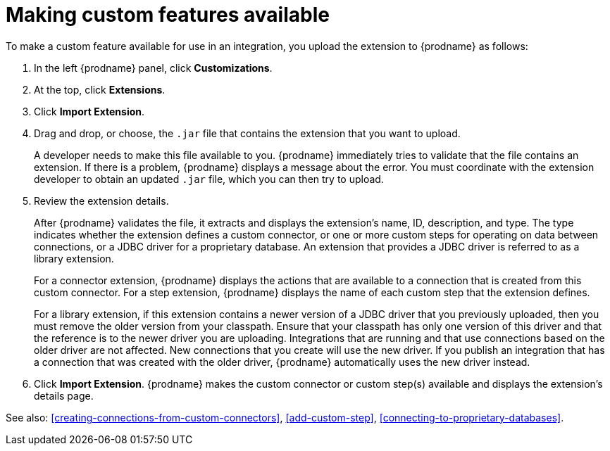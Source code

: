 [id='making-extensions-available']
= Making custom features available

To make a custom feature available for use in an integration, you upload
the extension to {prodname} as follows:

. In the left {prodname} panel, click *Customizations*. 
. At the top, click *Extensions*. 
. Click *Import Extension*. 
. Drag and drop, or choose, the `.jar` file that contains the extension 
that you want to upload.
+
A developer needs to make this file available to you. 
{prodname} immediately tries to validate that the file contains an 
extension. If there is a problem, {prodname} displays a message about the error. 
You must coordinate with the extension 
developer to obtain an updated `.jar` file, which you can then try to upload. 

. Review the extension details.
+
After {prodname} validates the file, it extracts and displays the extension's 
name, ID, description, and type. The type indicates whether the extension
defines a custom connector, or one or more custom steps for
operating on data between connections, or a JDBC driver for a 
proprietary database. An extension that provides a JDBC driver is 
referred to as a library extension. 
+
For a connector extension, {prodname} displays
the actions that are available to a connection that is created from this 
custom connector. For a step extension, {prodname} displays
the name of each custom step that the extension defines.
+
For a library
extension, if this extension contains a newer version of a JDBC driver that you 
previously uploaded, then you must remove the older version from your classpath.
Ensure that your classpath has only one version of this driver and that the
reference is to the newer driver you are uploading. Integrations that are running
and that use connections based on the older driver are not affected. 
New connections that you create will use the new driver.
If you publish an integration that has a connection that was created with the
older driver, {prodname} automatically uses the new driver instead. 

. Click *Import Extension*. {prodname} makes the custom connector or 
custom step(s) available and displays the extension's details page. 

See also: <<creating-connections-from-custom-connectors>>,
<<add-custom-step>>, <<connecting-to-proprietary-databases>>.
